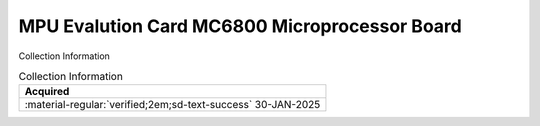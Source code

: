 .. _HW-OTHER-NONE-2:

MPU Evalution Card MC6800 Microprocessor Board     
==============================================

.. image:: ../../images/MPUEvaluationBoard/MPU_Evaluation_Board.1.jpg
   :width: 200

.. image:: ../../images/MPUEvaluationBoard/MPU_Evaluation_Board.2.jpg
   :width: 200

.. image:: ../../images/MPUEvaluationBoard/MPU_Evaluation_Board.3.jpg
   :width: 200

.. image:: ../../images/MPUEvaluationBoard/MPU_Evaluation_Board.4.jpg
   :width: 200

.. image:: ../../images/MPUEvaluationBoard/MPU_Evaluation_Board.5.jpg
   :width: 200


Collection Information

.. csv-table:: Collection Information
   :header: "Acquired"
   :widths: auto

    ":material-regular:`verified;2em;sd-text-success` 30-JAN-2025"


